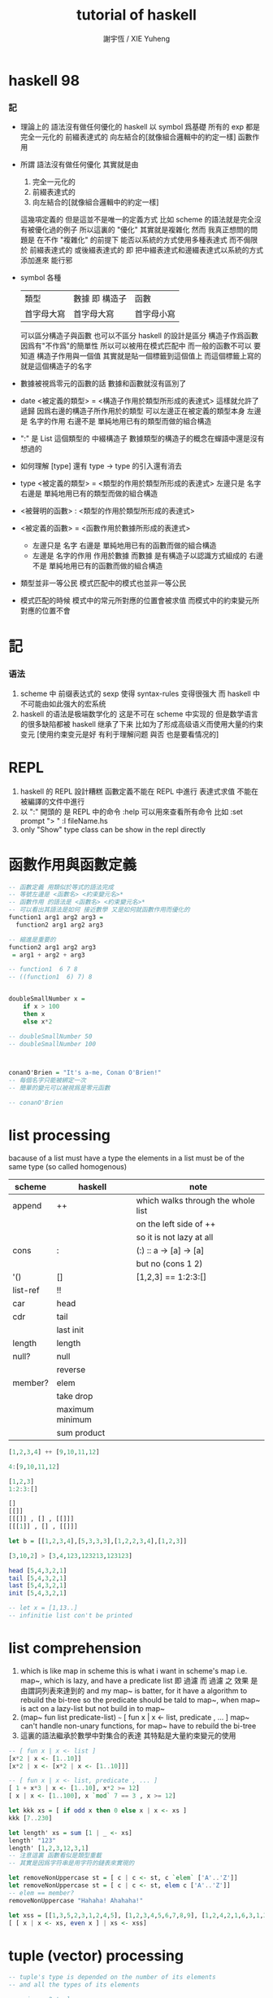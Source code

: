 #+TITLE:  tutorial of haskell
#+AUTHOR: 謝宇恆 / XIE Yuheng

* haskell 98

*** 記
    * 理論上的
      語法沒有做任何優化的 haskell
      以 symbol 爲基礎
      所有的 exp 都是
      完全一元化的
      前綴表達式的
      向左結合的[就像組合邏輯中的約定一樣]
      函數作用
    * 所謂
      語法沒有做任何優化
      其實就是由
      1) 完全一元化的
      2) 前綴表達式的
      3) 向左結合的[就像組合邏輯中的約定一樣]
      這幾項定義的
      但是這並不是唯一的定義方式
      比如 scheme 的語法就是完全沒有被優化過的例子
      所以這裏的 "優化" 其實就是複雜化
      然而
      我真正想問的問題是
      在不作 "複雜化" 的前提下
      能否以系統的方式使用多種表達式
      而不侷限於
      前綴表達式的
      或後綴表達式的
      即
      把中綴表達式和邊綴表達式以系統的方式添加進來
      能行邪
    * symbol 各種
      | 類型       | 數據 即 構造子 | 函數       |
      | 首字母大寫 | 首字母大寫     | 首字母小寫 |
      可以區分構造子與函數
      也可以不區分
      haskell 的設計是區分
      構造子作爲函數 因爲有"不作爲"的簡單性
      所以可以被用在模式匹配中
      而一般的函數不可以
      要知道
      構造子作用與一個值
      其實就是貼一個標籤到這個值上
      而這個標籤上寫的就是這個構造子的名字
    * 數據被視爲零元的函數的話
      數據和函數就沒有區別了
    * date <被定義的類型> = <構造子作用於類型所形成的表達式>
      這樣就允許了遞歸
      因爲右邊的構造子所作用於的類型 可以左邊正在被定義的類型本身
      左邊是 名字的作用
      右邊不是 單純地用已有的類型而做的組合構造
    * ":" 是 List 這個類型的 中綴構造子
      數據類型的構造子的概念在蟬語中還是沒有想過的
    * 如何理解 [type] 還有 type -> type 的引入還有消去
    * type <被定義的類型> = <類型的作用於類型所形成的表達式>
      左邊只是 名字
      右邊是 單純地用已有的類型而做的組合構造
    * <被聲明的函數> : <類型的作用於類型所形成的表達式>
    * <被定義的函數> = <函數作用於數據所形成的表達式>
      * 左邊只是 名字
        右邊是 單純地用已有的函數而做的組合構造
      * 左邊是 名字的作用
        作用於數據
        而數據 是有構造子以認識方式組成的
        右邊不是 單純地用已有的函數而做的組合構造
    * 類型並非一等公民
      模式匹配中的模式也並非一等公民
    * 模式匹配的時候
      模式中的常元所對應的位置會被求值
      而模式中的約束變元所對應的位置不會

* 記

*** 语法
    1. scheme 中
       前缀表达式的 sexp 使得 syntax-rules 变得很强大
       而 haskell 中不可能由如此强大的宏系统
    2. haskell 的语法是极端数学化的
       这是不可在 scheme 中实现的
       但是数学语言的很多缺陷都被 haskell 继承了下来
       比如为了形成高级语义而使用大量的约束变元
       [使用约束变元是好 有利于理解问题 與否 也是要看情况的]

* REPL
  1. haskell 的 REPL 設計糟糕
     函數定義不能在 REPL 中進行
     表達式求值 不能在被編譯的文件中進行
  2. 以 ":" 開頭的 是 REPL 中的命令
     :help 可以用來查看所有命令
     比如
     :set prompt "> "
     :l fileName.hs
  3. only "Show" type class
     can be show in the repl directly

* 函數作用與函數定義
  #+begin_src haskell :tangle play/function1.hs
  -- 函數定義 用類似於等式的語法完成
  -- 等號左邊是 <函數名> <約束變元名>*
  -- 函數作用 的語法是 <函數名> <約束變元名>*
  -- 可以看出其語法是如何 接近數學 又是如何就函數作用而優化的
  function1 arg1 arg2 arg3 =
    function2 arg1 arg2 arg3

  -- 縮進是重要的
  function2 arg1 arg2 arg3
   = arg1 + arg2 + arg3

  -- function1  6 7 8
  -- ((function1  6) 7) 8


  doubleSmallNumber x =
      if x > 100
      then x
      else x*2

  -- doubleSmallNumber 50
  -- doubleSmallNumber 100



  conanO'Brien = "It's a-me, Conan O'Brien!"
  -- 每個名字只能被綁定一次
  -- 簡單的變元可以被視爲是零元函數

  -- conanO'Brien
  #+end_src

* list processing
  bacause of a list must have a type
  the elements in a list must be of the same type
  (so called homogenous)
  | scheme   | haskell         | note                               |
  |----------+-----------------+------------------------------------|
  | append   | ++              | which walks through the whole list |
  |          |                 | on the left side of ++             |
  |          |                 | so it is not lazy at all           |
  | cons     | :               | (:) :: a -> [a] -> [a]             |
  |          |                 | but no (cons 1 2)                  |
  | '()      | []              | [1,2,3] ==  1:2:3:[]               |
  | list-ref | !!              |                                    |
  | car      | head            |                                    |
  | cdr      | tail            |                                    |
  |          | last  init      |                                    |
  | length   | length          |                                    |
  | null?    | null            |                                    |
  |          | reverse         |                                    |
  | member?  | elem            |                                    |
  |          | take drop       |                                    |
  |          | maximum minimum |                                    |
  |          | sum product     |                                    |
  #+begin_src haskell
  [1,2,3,4] ++ [9,10,11,12]

  4:[9,10,11,12]

  [1,2,3]
  1:2:3:[]

  []
  [[]]
  [[[]] , [] , [[]]]
  [[[1]] , [] , [[]]]

  let b = [[1,2,3,4],[5,3,3,3],[1,2,2,3,4],[1,2,3]]

  [3,10,2] > [3,4,123,123213,123123]

  head [5,4,3,2,1]
  tail [5,4,3,2,1]
  last [5,4,3,2,1]
  init [5,4,3,2,1]

  -- let x = [1,13..]
  -- infinitie list con't be printed
  #+end_src

* list comprehension
  1. which is like map in scheme
     this is what i want in scheme's map
     i.e. map~, which is lazy, and have a predicate list
     即 過濾
     而 過濾 之 效果 是由謂詞列表來達到的
     and my map~ is batter,
     for it have a algorithm to rebuild the bi-tree
     so the predicate should be tald to map~,
     when map~ is act on a lazy-list
     but not build in to map~
  2. (map~ fun list predicate-list)
     =~=
     [ fun x | x <- list, predicate , ... ]
     map~ can't handle non-unary functions,
     for map~ have to rebuild the bi-tree
  3. 這裏的語法繼承於數學中對集合的表達
     其特點是大量約束變元的使用
  #+begin_src haskell
  -- [ fun x | x <- list ]
  [x*2 | x <- [1..10]]
  [x*2 | x <- [x*2 | x <- [1..10]]]

  -- [ fun x | x <- list, predicate , ... ]
  [ 1 + x*3 | x <- [1..10], x*2 >= 12]
  [ x | x <- [1..100], x `mod` 7 == 3 , x >= 12]

  let kkk xs = [ if odd x then 0 else x | x <- xs ]
  kkk [7..230]

  let length' xs = sum [1 | _ <- xs]
  length' "123"
  length' [1,2,3,12,3,1]
  -- 注意這裏 函數看似是類型重載
  -- 其實是因爲字符串是用字符的鏈表來實現的

  let removeNonUppercase st = [ c | c <- st, c `elem` ['A'..'Z']]
  let removeNonUppercase st = [ c | c <- st, elem c ['A'..'Z']]
  -- elem == member?
  removeNonUppercase "Hahaha! Ahahaha!"

  let xss = [[1,3,5,2,3,1,2,4,5], [1,2,3,4,5,6,7,8,9], [1,2,4,2,1,6,3,1,3,2,3,6]]
  [ [ x | x <- xs, even x ] | xs <- xss]
  #+end_src

* tuple (vector) processing
  #+begin_src haskell
  -- tuple's type is depended on the number of its elements
  -- and all the types of its elements

  -- pair as 2-tuple
  fst (1, False)
  snd (1, False)

  -- there is no 1-tuple
  -- because () is used to group expressions

  -- zip helps to make alist
  zip [1 .. 5] ["one", "two", "three", "four", "five"]
  zip [5,3,2,6,2,7,2,5,4,6,6] ["im","a","turtle"]
  zip [1..] ["apple", "orange", "cherry", "mango"]

  let rightTriangles = [ (a,b,c) | c <- [1..], b <- [1..c], a <- [1..b], a^2 + b^2 == c^2]

  take 30 rightTriangles

  -- 其中真的被取無窮個的變量只有 c

  -- what is the order of the output?
  -- c then b then a
  #+end_src

* static type & type inference
  #+begin_src haskell
  -- a type is a math-structure
  -- a type class is a class of math-structure

  -- a concrete group is a type
  -- a group defined by rules is a type class

  -- 平凡的 數學結構族 中可能只有一個 數學結構

  removeNonUppercase :: [Char] -> [Char]
  -- 在這個類型聲明中也可以看出 數學語言的影響

  removeNonUppercase st = [ c | c <- st, c `elem` ['A'..'Z']]
  #+end_src

* 數據匹配
  #+begin_src haskell :tangle play/pattern.hs
  -- pattern matching is syntactic sugar for case expressions
  -- pattern matching on function parameters
  -- can be done only when defining functions
  -- but case expressions can be used anywhere

  head' :: [a] -> a
  head' [] = error "No head for empty lists!"
  head' (x:_) = x

  head' :: [a] -> a
  head' xs = case xs
             of [] -> error "No head for empty lists!"
                (x:_) -> x

  -- case expression of pattern -> result
  --                    pattern -> result
  --                    pattern -> result
  --                    ...


  -- 因爲 haskell 使用 數據匹配 來定義函數
  -- 這使得它對函數定義的表示像是一個 "被解好了的方程"
  lucky :: Int -> [Int]
  lucky 7 = [7,7,7]
  lucky x = [x]

  -- lucky 7
  -- lucky 123


  factorial :: Integer -> Integer
  factorial 0 = 1
  factorial n = n * factorial (n - 1)

  -- factorial 30


  charName :: Char -> String
  charName 'a' = "Albert"
  charName 'b' = "Broseph"
  charName 'c' = "Cecil"


  addVectors :: (Double, Double) -> (Double, Double) -> (Double, Double)
  addVectors (x1, y1) (x2, y2) = (x1 + x2, y1 + y2)

  first :: (a, b, c) -> a
  first (x, _, _) = x

  second :: (a, b, c) -> b
  second (_, y, _) = y

  third :: (a, b, c) -> c
  third (_, _, z) = z
  #+end_src

* car-and-cdr
  #+begin_src haskell :tangle play/car-and-cdr.hs
  car :: [a] -> a
  car [] = error "\ncar speaking:\ninput must be non-null list"
  car (x:xs) = x

  cdr :: [a] -> [a]
  cdr [] = error "\ncdr speaking:\ninput must be non-null list"
  cdr (x:xs) = xs

  -- 在類型聲明中 =>
  -- 用來限制一個約束變量所取的類型
  tell :: (Show a) => [a] -> String
  tell [] = "The list is empty"
  tell (x:[]) = "The list has one element: " ++ show x
  tell (x:y:[]) = "The list has two elements: " ++ show x ++ " and " ++ show y
  tell (x:y:_) = "This list is long. The first two elements are: " ++ show x ++ " and " ++ show y

  firstLetter :: String -> String
  firstLetter "" = "Empty string, whoops!"
  firstLetter all@(x:xs) = "The first letter of " ++ all ++ " is " ++ [x]

  -- "|" 用來引入謂詞 就像是 scheme 中的 cond
  max' :: (Ord a) => a -> a -> a
  max' a b
      | a <= b = b
      | otherwise = a
  #+end_src

* where
  #+begin_src haskell
  bmiTell :: Double -> Double -> String
  bmiTell weight height
      | bmi <= skinny = "You're underweight, you emo, you!"                   |
      | bmi <= normal = "You're supposedly normal. Pffft, I bet you're ugly!" |
      | bmi <= fat = "You're fat! Lose some weight, fatty!"                   |
      | otherwise = "You're a whale, congratulations!"                        |
      where bmi = weight / height ^ 2
            (skinny, normal, fat) = (18.5, 25.0, 30.0)
  -- 綁定後置


  calcBmis :: [(Double, Double)] -> [Double]
  calcBmis xs = [bmi w h | (w, h) <- xs]
      where bmi weight height = weight / height ^ 2

  initials :: String -> String -> String
  initials firstname lastname = [f] ++ "." ++ [l] ++ "."
      where (f:_) = firstname
            (l:_) = lastname
  #+end_src

* let & in
  #+begin_src haskell
  -- let-expressions are expressions
  -- whereas where-bindings aren’t

  -- 綁定前置
  cylinder :: Double -> Double -> Double
  cylhinder r h =
      let sideArea = 2 * pi * r * h
          topArea = pi * r ^ 2
      in sideArea + 2 * topArea

  calcBmis :: [(Double, Double)] -> [Double]
  calcBmis xs = [let bmi = w / h ^ 2 in bmi | (w, h) <- xs]

  -- let 可以被用在 list comprehension 中
  -- 也就是說
  -- 一個 list comprehension 中 已經有很多中類型的語法單元了
  -- 這種強行地貼近數學語言的設計 在我看來是不好的
  calcBmis :: [(Double, Double)] -> [Double]
  calcBmis xs = [bmi | (w, h) <- xs, let bmi = w / h ^ 2, bmi > 25.0]


  -- 不在函數體內時 let 和 in 必須在一行內
  let square x = x * x in (square 5, square 3, square 2)
  let a = 100; b = 200; c = 300; in a*b*c
  let foo="Hey "; bar = "there!" in foo ++ bar
  #+end_src

* recursion
  #+begin_src haskell
  replicate' :: Int -> a -> [a]
  replicate' n x
      | n == 0    = []
      | otherwise = x : (replicate' (n-1) x)

  take' :: (Num i, Ord i) => i -> [a] -> [a]
  take' 0 _ = []
  take' _ [] = []
  take' n (car:cdr) = car : (take' (n-1) cdr)

  reverse' :: [a] -> [a]
  reverse' [] = []
  reverse' (car:cdr) = (reverse' cdr) ++ [car]

  repeat' :: a -> [a]
  repeat' x = x : repeat' x

  zip' :: [a] -> [b] -> [(a,b)]
  zip' _ [] = []
  zip' [] _ = []
  zip' (x:xs) (y:ys) = (x,y) : (zip' xs ys)

  elem' :: (Eq a) => a -> [a] -> Bool
  elem' a [] = False
  elem' a (x:xs)
      | a == x    = True
      | otherwise = elem' a xs

  quicksort :: (Ord a) => [a] -> [a]
  quicksort [] = []
  quicksort (x:[]) = [x]
  quicksort (x:xs) = quicksort front ++ [x] ++ quicksort back
      where front = [y|y<-xs,y<=x]
            back = [y|y<-xs,y>x]
  #+end_src

* high-order functions
  #+begin_src haskell
  -- 純粹的 curry
  let kkk x y z = x*y*z
  let kk = kkk 1
  kk 2 3

  -- 使用 純粹的 curry 時
  -- 需要約定結合方向
  -- 這裏
  -- 函數類型聲明 是從右向左
  cccqq :: ((a->a)->(a->a))
  cccqq :: (a->a)->a->a
  -- 函數作用 是從左向右
  cccqq f x = f (f x)


  -- map fun list == [fun x | x<-list]
  map' :: (a -> b) -> [a] -> [b]
  map' _ [] = []
  map' f (x:xs) = (f x) : (map' f xs)
  map'' f l = [ f x | x <- l ]


  filter' :: (a -> Bool) -> [a] -> [a]
  filter' _ [] = []
  filter' p (x:xs)
      | p x       = x : filter' p xs
      | otherwise = filter' p xs

  filter'' p l = [x | x <- l, p x]

  kkk = head (filter' p [1000000,999999..])
      where p x = x `mod` 1341 == 0


  -- `acc' denote `accumulator'
  sum' :: (Num a) => [a] -> a
  sum' = foldl' (+) 0
  -- sum' l = foldl (\ acc x -> acc + x) 0 l
  -- sum' l = foldl (+) 0 l

  foldl' :: (acc -> x -> acc) -> acc -> [x] -> acc
  foldl' f acc (x:[]) = (f acc x)
  foldl' f acc (x:xs) = foldl' f (f acc x) xs

  -- map' with foldr'
  map' :: (x -> b) -> [x] -> [b]
  map' f xs = foldr' (\x acc -> f x : acc) xs []

  -- -- map' with foldr
  -- map' :: (x -> b) -> [x] -> [b]
  -- map' f xs = foldr (\x acc -> f x : acc) [] xs

  -- -- map' with foldl' or foldl
  -- map' :: (a -> b) -> [a] -> [b]
  -- map' f xs = foldl' (\acc x -> acc ++ [f x]) [] xs

  -- different form haskell's foldr'
  -- haskell's insane syntax is always insane
  foldr' :: (x -> acc -> acc) -> [x] -> acc -> acc
  foldr' f (x:[]) acc = f x acc
  foldr' f l acc = foldr' f (init l) (f (last l) acc)


  -- fold is one kind of iteration
  foldr' f [1,2,3] 0
  ==
  (f 1 (f 2 (f 3 0)))

  foldl' f 0 [1,2,3]
  ==
  (f (f (f 0 1) 2) 3)
  #+end_src

* function application operator
  1. 用 "$" 來改變函數作用的結合方向
     f a x == ((f a) x)
     f $ g $ x == (f $ (g $ x))
  2. $ == apply [of scheme]
  #+begin_src haskell
  ($) :: (a -> b) -> a -> b
  f $ x = f x

  sqrt (3 + 4 + 9)
  sqrt $ 3 + 4 + 9
  -- $ 這個運算被最後處理
  -- 減少了括號的使用

  -- 可以把 空格 和 "$" 都理解爲 apply
  -- 空格 先算左邊的函數
  -- "$" 先算右邊的參數
  map ($ 3) [(4+), (10*), (^2), sqrt]

  -- 下面就換成了前綴表達式
  apply :: (a -> b) -> a -> b
  apply f a = f a
  #+end_src

* function composition operator
  #+begin_src haskell
  ($) :: (a -> b) -> a -> b
  f $ x = f x

  (.) :: (b -> c) -> (a -> b) -> a -> c
  f . g = (\ x -> (f (g x)))
  -- (f ◦ g)(x) = f (g(x))

  replicate 2 (product (map (*3) (zipWith max [1,2] [4,5])))
  -- 利用 curry 與函數複合
  replicate 2 . product . map (*3) $ zipWith max [1,2] [4,5]
  -- right associative


  -- point-free style
  -- 還是利用 curry
  sum' :: (Num a) => [a] -> a

  sum' xs = foldl (+) 0 xs
  sum' = foldl (+) 0

  fn x = ceiling (negate (tan (cos (max 50 x))))
  fn = ceiling . negate . tan . cos . max 50

  -- 完全 curry 系統下
  -- 每當在表達式中看到函數的時候
  -- 首先要考慮的是它如何形成 curry
  -- 即 它如何被一元化

  -- haskell 的 "." 設計地固然很好
  -- 並且因爲有全面的 curry
  -- 所以 函數複合的使用也看似靈活
  -- 但是因爲沒有明顯的參數棧
  -- 導致實際的使用很不方便
  #+end_src

* module
  in GHCi:
  :m + Data.List Data.Map Data.Set
  #+begin_src haskell :tangle play/numUniques.hs
  import Data.List
  -- import Data.List (nub, sort)

  -- numUniques :: (Eq a) => [a] -> Int
  numUniques = length . nub

  -- numUniques [1,2,3,1,4]


  -- import Data.List hiding (nub)

  -- import qualified Data.Map
  --- then  Data.Map ’s filter == Data.Map.filter

  -- import qualified Data.Map as M
  --- then  Data.Map ’s filter == M.filter


  wordNums :: String -> [(String,Int)]
  wordNums = map (\ws->(head ws, length ws)) . group . sort . words

  #+end_src

* type
  #+begin_src haskell :tangle play/type.hs
  data Shape = Circle Float Float Float | Rectangle Float Float Float Float
  -- 類型名是 Shape
  -- 而其構造子爲 Circle 與 Rectangle
  #+end_src
  這裏用 data 定義類型名 其實是構造子
  這有點類似於 ml 中的構造子
  並且這裏 構造子所構造的數據是用
  函數的一元化 來實現的

* >< input and output
  to get the value out of an I/O action
  you must perform it inside another I/O action
  by binding it to a name with <-

  <- I/O actions will be performed when they are given a name of main
  or when they're inside a bigger I/O action that we composed with a do block

  there's also one more case when I/O actions will be performed:
  when we type out an I/O action in GHCi and press ENTER
  #+begin_src haskell
  -- main = do
  --   putStrLn "Hello, what's your name?"
  --   name <- getLine
  --   putStrLn ("Hey " ++ name ++ ", you rock!")

  main = do
    foo <- putStrLn "Hello, what's your name?"
    name <- getLine
    putStrLn ("Hey " ++ name ++ ", you rock!")
    getLine
  #+end_src

  #+begin_src haskell
  import Data.Char (toUpper)

  main = do
    putStrLn "What's your first name?"
    firstName <- getLine
    putStrLn "What's your last name?"
    lastName <- getLine
    let bigFirstName = map toUpper firstName
        bigLastName = map toUpper lastName
    putStrLn $ "hey " ++ bigFirstName ++ " "
                 ++ bigLastName
                 ++ ", how are you?"
  #+end_src

  #+begin_src haskell
  main = do
    line <- getLine
    if null line
    then return ()
    else do
      putStrLn $ reverseWords line
      main

  reverseWords :: String -> String
  reverseWords = unwords . map reverse . words
  #+end_src

  ``return'' in haskell is nothing like the return in most other languages
  using return doesn't cause the I/O do block to end in execution
  it transforming a pure value into an I/O action
  #+begin_src haskell
  main = do
    ha <- return "HAHA"
    line <- getLine
    hapi <- return "HAHApi"
    -- putStrLn (ha ++ line ++ hapi)
    putStrLn $ ha ++ line ++ hapi
  #+end_src
  ``return'' is sort of the opposite of ``<-''
  when we don't want the I/O action that's made up from a do block
  to have the result value of its last action
  we use ``return'', and it is why we call it ``return''
  while we use ``let'' in ``do'' to do other bindings

  putStr doesn’t jump into a new line after printing out the string, whereas putStrLn does.
  #+begin_src haskell
  putStr' [] = return "haha"
  putStr' (x:xs) = do
    putChar x
    putStr' xs

  main = do
    putStr "Hey, "
    putStr "I'm "
    putStr "Andy!\n"

    putChar 't'
    putChar 'e'
    putChar 'h'
    putChar '\n'

    putStr' "123"
    a <- putStr' "321\n"

    return [a]

    print True
    print 2
    print "haha"
    print 3.2
    print [3,4,3]
    -- >< using the above I/Os to build a repl
  #+end_src

  in a do block, it looks like a flowcontrol statement
  but it's actually a normal function
  #+begin_src haskell
  import Control.Monad (when)

  main = do
    input <- getLine
    when (input == "SWORDFISH") $ do putStrLn input

  -- main = do
  --   input <- getLine
  --   if (input == "SWORDFISH")
  --   then putStrLn input
  --   else return ()
  #+end_src

  #+begin_src haskell
  main = do
    rs <- sequence [getLine, getLine, getLine]
    print rs
  #+end_src

  haskell 对 sideeffects 的处理非常复杂
  这都是因为设计者追求所谓的纯洁性
  这是为了类型系统吗?
  如果只是为了所谓的``安全编程''那么这些设计就是愚蠢的

* >< more in put and more output

* >< function a lly solving problems

* >< applic ative functors

* >< monoids

* >< a fistful of monads

* >< for a few monads more

* >< zippers
